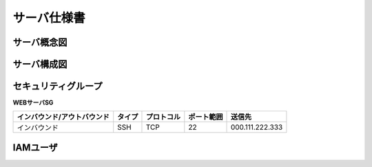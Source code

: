 .. サーバ設計書 documentation master file, created by
   sphinx-quickstart on Tue Jan 14 12:04:59 2020.
   You can adapt this file completely to your liking, but it should at least
   contain the root `toctree` directive.

サーバ仕様書
========================================


サーバ概念図
----------------------------------------


サーバ構成図
----------------------------------------

セキュリティグループ
----------------------------------------

**WEBサーバSG**

.. list-table::
   :header-rows: 1

   * - インバウンド/アウトバウンド
     - タイプ
     - プロトコル
     - ポート範囲
     - 送信先
   * - インバウンド
     - SSH
     - TCP
     - 22
     - 000.111.222.333

       
IAMユーザ
----------------------------------------
